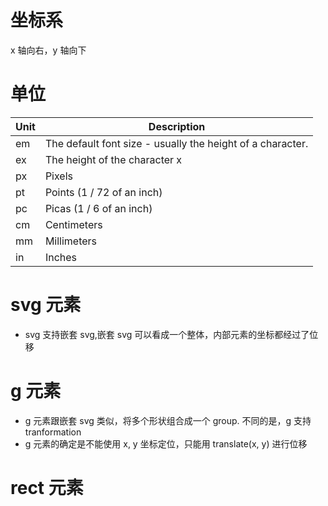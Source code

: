 * 坐标系
  x 轴向右，y 轴向下
* 单位
  | Unit | Description                                                |
  |------+------------------------------------------------------------|
  | em   | The default font size - usually the height of a character. |
  | ex   | The height of the character x                              |
  | px   | Pixels                                                     |
  | pt   | Points (1 / 72 of an inch)                                 |
  | pc   | Picas (1 / 6 of an inch)                                   |
  | cm   | Centimeters                                                |
  | mm   | Millimeters                                                |
  | in   | Inches                                                     |

* svg 元素
  - svg 支持嵌套 svg,嵌套 svg 可以看成一个整体，内部元素的坐标都经过了位移
* g 元素
  - g 元素跟嵌套 svg 类似，将多个形状组合成一个 group. 不同的是，g 支持 tranformation
  - g 元素的确定是不能使用 x, y 坐标定位，只能用 translate(x, y) 进行位移
* rect 元素

